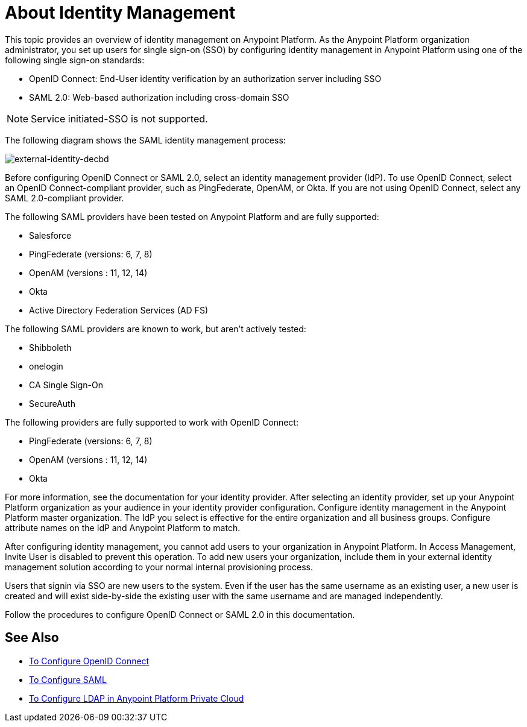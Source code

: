 = About Identity Management
:keywords: anypoint platform, permissions, configuring, pingfederate, saml

This topic provides an overview of identity management on Anypoint Platform. As the Anypoint Platform organization administrator, you set up users for single sign-on (SSO) by configuring identity management in Anypoint Platform using one of the following single sign-on standards:

* OpenID Connect: End-User identity verification by an authorization server including SSO
+
* SAML 2.0: Web-based authorization including cross-domain SSO

[NOTE]
Service initiated-SSO is not supported. 

The following diagram shows the SAML identity management process:

image:external-identity-decbd.png[external-identity-decbd]

Before configuring OpenID Connect or SAML 2.0, select an identity management provider (IdP). To use OpenID Connect, select an OpenID Connect-compliant provider, such as PingFederate, OpenAM, or Okta. If you are not using OpenID Connect, select any SAML 2.0-compliant provider.

The following SAML providers have been tested on Anypoint Platform and are fully supported:

* Salesforce
* PingFederate (versions: 6, 7, 8)
* OpenAM (versions : 11, 12, 14)
* Okta
* Active Directory Federation Services (AD FS)

The following SAML providers are known to work, but aren't actively tested:

* Shibboleth
* onelogin
* CA Single Sign-On
* SecureAuth


The following providers are fully supported to work with OpenID Connect:

* PingFederate (versions: 6, 7, 8)
* OpenAM (versions : 11, 12, 14)
* Okta

For more information, see the documentation for your identity provider. After selecting an identity provider, set up your Anypoint Platform organization as your audience in your identity provider configuration. Configure identity management in the Anypoint Platform master organization. The IdP you select is effective for the entire organization and all business groups. Configure attribute names on the IdP and Anypoint Platform to match.

After configuring identity management, you cannot add users to your organization in Anypoint Platform. In Access Management, Invite User is disabled to prevent this operation. To add new users your organization, include them in your external identity management solution according to your normal internal provisioning process.

Users that signin via SSO are new users to the system. Even if the user has the same username as an existing user, a new user is created and will exist side-by-side the existing user with the same username and are managed independently.

Follow the procedures to configure OpenID Connect or SAML 2.0 in this documentation. 

== See Also

* link:/access-management/conf-openid-connect-task[To Configure OpenID Connect]
* link:/access-management/managing-users[To Configure SAML]
* link:/access-management/conf-ldap-private-cloud-task[To Configure LDAP in Anypoint Platform Private Cloud]

